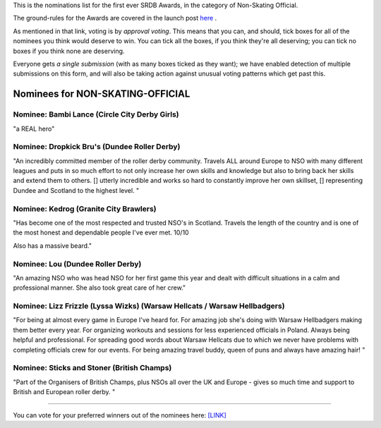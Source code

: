 .. title: The First SRDB Awards - NON-SKATING OFFICIAL
.. slug: srdbawards-nso-2019
.. date: 2019-12-11 09:45:00 UTC+00:00
.. tags: scottish roller derby blog, awards, end of year, votes, nso
.. category:
.. link:
.. description:
.. type: text
.. author: SRD

This is the nominations list for the first ever SRDB Awards, in the category of Non-Skating Official.

The ground-rules for the Awards are covered in the launch post `here`_ .

.. _here: https://www.scottishrollerderbyblog.com/posts/2019/11/srdbawards-nom-2019/

As mentioned in that link, voting is by *approval voting*.
This means that you can, and should, tick boxes for all of the nominees you think would deserve to win. You can tick all the boxes, if you think they're all deserving; you can tick no boxes if you think none are deserving.

Everyone gets *a single submission* (with as many boxes ticked as they want); we have enabled detection of multiple submissions on this form, and will also be taking action against unusual voting patterns which get past this.


Nominees for NON-SKATING-OFFICIAL
-------------------------------------

Nominee: Bambi Lance (Circle City Derby Girls)
===============================================

"a REAL hero"

Nominee: Dropkick Bru's (Dundee Roller Derby)
================================================

"An incredibly committed member of the roller derby community. Travels ALL around Europe to NSO with many different leagues and puts in so much effort to not only increase her own skills and knowledge but also to bring back her skills and extend them to others. []  utterly incredible and works so hard to constantly improve her own skillset, [] representing Dundee and Scotland to the highest level.
"

Nominee: Kedrog (Granite City Brawlers)
=========================================

"Has become one of the most respected and trusted NSO's in Scotland. Travels the length of the country and is one of the most honest and dependable people I've ever met. 10/10

Also has a massive beard."

Nominee: Lou (Dundee Roller Derby)
=====================================

"An amazing NSO who was head NSO for her first game this year and dealt with difficult situations in a calm and professional manner. She also took great care of her crew."

Nominee: Lizz Frizzle (Lyssa Wizks) (Warsaw Hellcats / Warsaw Hellbadgers)
===============================================================================

"For being at almost every game in Europe I've heard for. For amazing job she's doing with Warsaw Hellbadgers making them better every year. For organizing workouts and sessions for less experienced officials in Poland. Always being helpful and professional. For spreading good words about Warsaw Hellcats due to which we never have problems with completing officials crew for our events. For being amazing travel buddy, queen of puns and always have amazing hair! "

Nominee: Sticks and Stoner (British Champs)
============================================

"Part of the Organisers of British Champs, plus NSOs all over the UK and Europe - gives so much time and support to British and European roller derby. "


----

You can vote for your preferred winners out of the nominees here: `[LINK]`__

.. __: https://docs.google.com/forms/d/e/1FAIpQLScL7PwjQDiTgFRwIe6FavJKjD7vjjhw6BrvqWCJeP-DLzwilw/viewform?usp=sf_link
